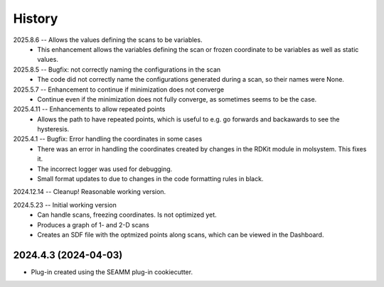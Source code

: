 =======
History
=======
2025.8.6 -- Allows the values defining the scans to be variables.
   * This enhancement allows the variables defining the scan or frozen coordinate to be
     variables as well as static values.

2025.8.5 -- Bugfix: not correctly naming the configurations in the scan
   * The code did not correctly name the configurations generated during a scan, so
     their names were None.

2025.5.7 -- Enhancement to continue if minimization does not converge
   * Continue even if the minimization does not fully converge, as sometimes seems to be
     the case.
     
2025.4.11 -- Enhancements to allow repeated points
   * Allows the path to have repeated points, which is useful to e.g. go forwards and
     backawards to see the hysteresis.
     
2025.4.1 -- Bugfix: Error handling the coordinates in some cases
   * There was an error in handling the coordinates created by changes in the RDKit module
     in molsystem. This fixes it.
   * The incorrect logger was used for debugging.
   * Small format updates to due to changes in the code formatting rules in black.
     
2024.12.14 -- Cleanup! Reasonable working version.

2024.5.23 -- Initial working version
   * Can handle scans, freezing coordinates. Is not optimized yet.
   * Produces a graph of 1- and 2-D scans
   * Creates an SDF file with the optmized points along scans, which can be viewed in
     the Dashboard.

2024.4.3 (2024-04-03)
---------------------

* Plug-in created using the SEAMM plug-in cookiecutter.
